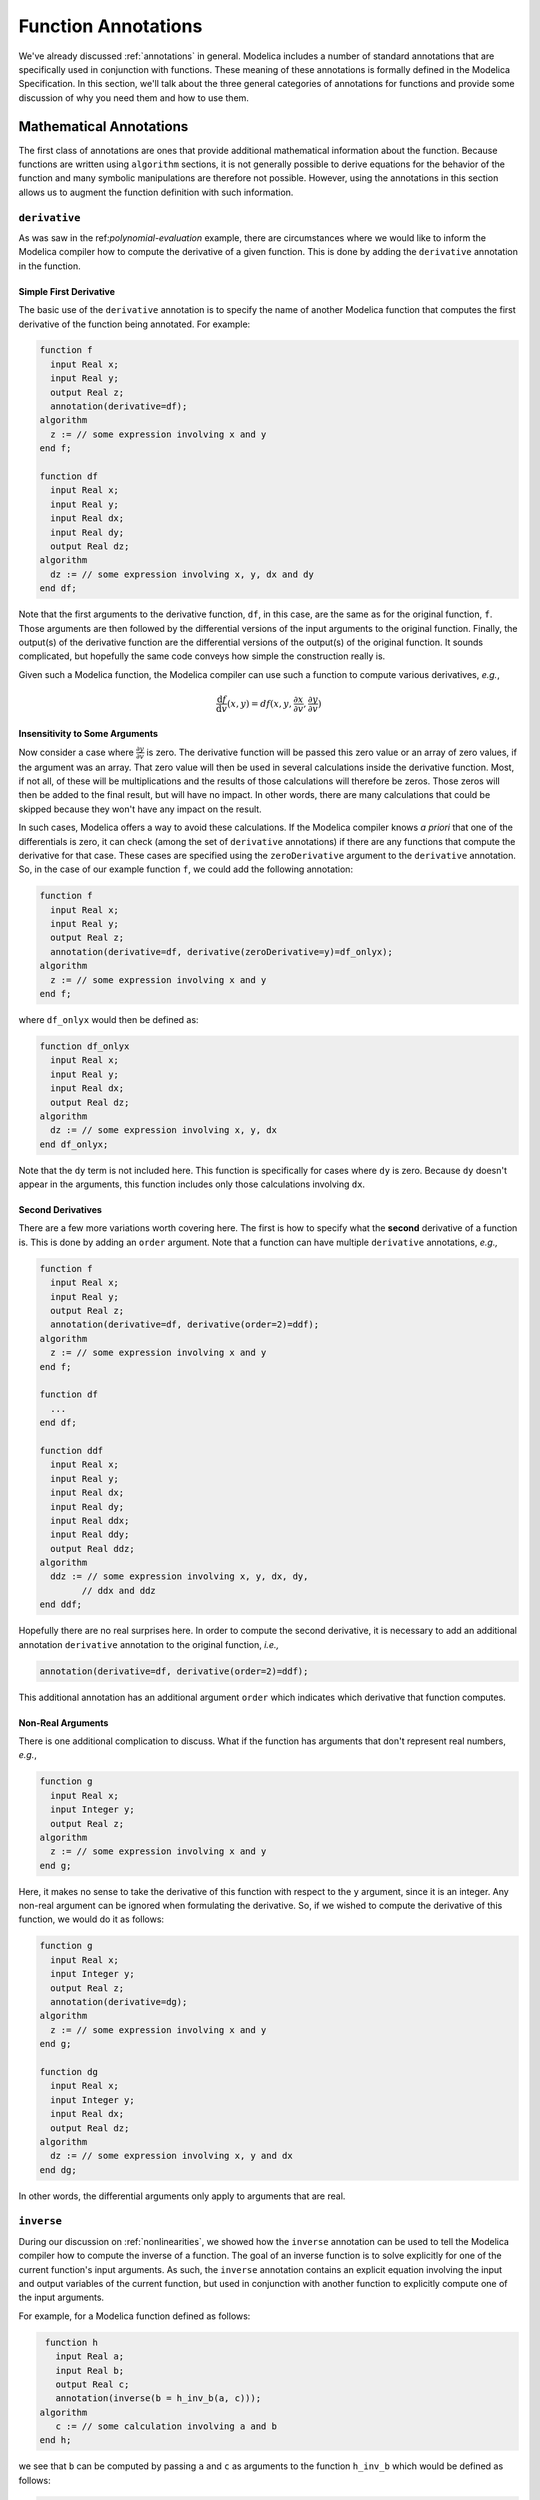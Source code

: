 .. _func-annotations:

Function Annotations
====================

We've already discussed :ref:`annotations` in general.  Modelica
includes a number of standard annotations that are specifically used
in conjunction with functions.  These meaning of these annotations is
formally defined in the Modelica Specification.  In this section,
we'll talk about the three general categories of annotations for
functions and provide some discussion of why you need them and how to
use them.

Mathematical Annotations
------------------------

The first class of annotations are ones that provide additional
mathematical information about the function.  Because functions are
written using ``algorithm`` sections, it is not generally possible to
derive equations for the behavior of the function and many symbolic
manipulations are therefore not possible.  However, using the
annotations in this section allows us to augment the function
definition with such information.

``derivative``
~~~~~~~~~~~~~~

.. index:: ! annotations; standard annotations; derivative

As was saw in the ref:`polynomial-evaluation` example, there are
circumstances where we would like to inform the Modelica compiler how
to compute the derivative of a given function.  This is done by adding
the ``derivative`` annotation in the function.

Simple First Derivative
^^^^^^^^^^^^^^^^^^^^^^^

The basic use of the ``derivative`` annotation is to specify the name
of another Modelica function that computes the first derivative of the
function being annotated.  For example:

.. code-block:: modelica

    function f
      input Real x;
      input Real y;
      output Real z;
      annotation(derivative=df);   
    algorithm
      z := // some expression involving x and y
    end f;

    function df
      input Real x;
      input Real y;
      input Real dx;
      input Real dy;
      output Real dz;
    algorithm
      dz := // some expression involving x, y, dx and dy
    end df;

Note that the first arguments to the derivative function, ``df``, in
this case, are the same as for the original function, ``f``.  Those
arguments are then followed by the differential versions of the input
arguments to the original function.  Finally, the output(s) of the
derivative function are the differential versions of the output(s) of
the original function.  It sounds complicated, but hopefully the same
code conveys how simple the construction really is.

Given such a Modelica function, the Modelica compiler can use such a
function to compute various derivatives, *e.g.*,

.. math::

    \frac{\mathrm{d}f}{\mathrm{d}v}(x,y) = df(x, y, \frac{\partial
    x}{\partial v}, \frac{\partial y}{\partial v})

Insensitivity to Some Arguments
^^^^^^^^^^^^^^^^^^^^^^^^^^^^^^^

Now consider a case where :math:`\frac{\partial y}{\partial v}` is
zero.  The derivative function will be passed this zero value or an
array of zero values, if the argument was an array.  That zero value
will then be used in several calculations inside the derivative
function. Most, if not all, of these will be multiplications and the
results of those calculations will therefore be zeros.  Those zeros
will then be added to the final result, but will have no impact.  In
other words, there are many calculations that could be skipped because
they won't have any impact on the result.

In such cases, Modelica offers a way to avoid these calculations.  If
the Modelica compiler knows *a priori* that one of the differentials
is zero, it can check (among the set of ``derivative`` annotations)
if there are any functions that compute the derivative for that case.
These cases are specified using the ``zeroDerivative`` argument to the
``derivative`` annotation.  So, in the case of our example function
``f``, we could add the following annotation:

.. code-block:: modelica

    function f
      input Real x;
      input Real y;
      output Real z;
      annotation(derivative=df, derivative(zeroDerivative=y)=df_onlyx);   
    algorithm
      z := // some expression involving x and y
    end f;

where ``df_onlyx`` would then be defined as:

.. code-block:: modelica

    function df_onlyx
      input Real x;
      input Real y;
      input Real dx;
      output Real dz;
    algorithm
      dz := // some expression involving x, y, dx
    end df_onlyx;

Note that the ``dy`` term is not included here.  This function is
specifically for cases where ``dy`` is zero.  Because ``dy`` doesn't
appear in the arguments, this function includes only those
calculations involving ``dx``.

Second Derivatives
^^^^^^^^^^^^^^^^^^

There are a few more variations worth covering here.  The first is how
to specify what the **second** derivative of a function is.  This is
done by adding an ``order`` argument.  Note that a function can have
multiple ``derivative`` annotations, *e.g.,*

.. code-block:: modelica

    function f
      input Real x;
      input Real y;
      output Real z;
      annotation(derivative=df, derivative(order=2)=ddf);
    algorithm
      z := // some expression involving x and y
    end f;

    function df
      ...
    end df;

    function ddf
      input Real x;
      input Real y;
      input Real dx;
      input Real dy;
      input Real ddx;
      input Real ddy;
      output Real ddz;
    algorithm
      ddz := // some expression involving x, y, dx, dy,
            // ddx and ddz
    end ddf;

Hopefully there are no real surprises here.  In order to compute the
second derivative, it is necessary to add an additional annotation
``derivative`` annotation to the original function, *i.e.,*

.. code-block:: modelica

    annotation(derivative=df, derivative(order=2)=ddf);

This additional annotation has an additional argument ``order`` which
indicates which derivative that function computes.

Non-Real Arguments
^^^^^^^^^^^^^^^^^^

There is one additional complication to discuss.  What if the function has
arguments that don't represent real numbers, *e.g.*,

.. code-block:: modelica

    function g
      input Real x;
      input Integer y;
      output Real z;
    algorithm
      z := // some expression involving x and y
    end g;

Here, it makes no sense to take the derivative of this function with
respect to the ``y`` argument, since it is an integer.  Any non-real
argument can be ignored when formulating the derivative.  So, if we
wished to compute the derivative of this function, we would do it as
follows:

.. code-block:: modelica

    function g
      input Real x;
      input Integer y;
      output Real z;
      annotation(derivative=dg);
    algorithm
      z := // some expression involving x and y
    end g;

    function dg
      input Real x;
      input Integer y;
      input Real dx;
      output Real dz;
    algorithm
      dz := // some expression involving x, y and dx
    end dg;

In other words, the differential arguments only apply to arguments
that are real.


``inverse``
~~~~~~~~~~~

.. index:: ! annotations; standard annotations; inverse

During our discussion on :ref:`nonlinearities`, we showed how the
``inverse`` annotation can be used to tell the Modelica compiler how
to compute the inverse of a function.  The goal of an inverse function
is to solve explicitly for one of the current function's input
arguments.  As such, the ``inverse`` annotation contains an explicit
equation involving the input and output variables of the current
function, but used in conjunction with another function to explicitly
compute one of the input arguments.

For example, for a Modelica function defined as follows:

.. code-block:: modelica

    function h
      input Real a;
      input Real b;
      output Real c;
      annotation(inverse(b = h_inv_b(a, c)));
   algorithm
      c := // some calculation involving a and b
   end h;

we see that ``b`` can be computed by passing ``a`` and ``c`` as
arguments to the function ``h_inv_b`` which would be defined as
follows:

.. code-block:: modelica

    function h_inv_b
      input Real a;
      input Real c;
      output Real b;
   algorithm
      b := // some calculation involving a and c
   end h_inv_b;


Code Generation
---------------

The next class of annotations are related to how function definitions
are translated into code for simulation.  These annotations allow the
model developer to provide hints to the Modelica compiler on how the
code generation process should be done.

.. _inline-anno:

``Inline``
~~~~~~~~~~

.. index:: ! annotations; standard annotations; Inline

The ``Inline`` annotation is a hint to the Modelica compiler that the
statements in the function should be "inlined".  The value of the
annotation is used to suggest whether inlining should be done.  The
default value (if no ``Inline`` annotation is present) is ``false``.
The following is a function that uses the ``Inline`` annotation:

.. code-block:: modelica

    function SimpleCalculation
      input Real x;
      input Real y;
      output Real z;
      annotation(Inline=true);
    algorithm
      z := 2*x-y;
    end SimpleCalculation;

Here we see that the ``Inline`` annotation suggests that the Modelica
compiler should inline the ``SimpleCalculation`` function.  The
function is inlined by replacing invocations of the function
with the statements in the function that compute the output result.
This is useful for functions that perform very simple calculations.
In those cases, the "cost" (in CPU time) of calling the function is on
the same order of magnitude as the cost of the work performed by the
function.  By inlining the function, the cost of the function call can
be eliminated while still preserving the purpose of the function.

The ``Inline`` function is merely a hint to the Modelica compiler.
The compiler is not obligated to inline the function.  Also, the
compiler's ability to inline the function will depend on the
complexity of the function.  It is not necessary possible (or even
desirable) to inline a function in general.

``LateInline``
~~~~~~~~~~~~~~

.. index:: ! annotations; standard annotations; LateInline

Much like the :ref:`inline-anno` annotation, the ``LateInline``
function tells the Modelica compiler that it would be more efficient
to inline the function.  The ``LateInline`` annotation is also
assigned a ``Boolean`` value to specify whether the function should be
inlined or not.  The difference between the ``Inline`` and
``LateInline`` annotations is that ``LateInline`` indicates that
inlining should be performed after symbolic manipulation has been
performed.  A full discussion of the potential interactions between
inlining and other symbolic manipulations is beyond the scope of this
book.

It should be noted that the ``LateInline`` annotation takes precedence
over the ``Inline`` annotation if they are both applied to a function,
*i.e.,*

================  ==================  =========================
``Inline``        ``LateInline``      Interpretation
----------------  ------------------  -------------------------
``false``         ``false``           ``Inline=false``
``true``          ``false``           ``Inline=true``
``false``         ``true``            ``LateInline=true``
``true``          ``true``            ``LateInline=true``
================  ==================  =========================

.. _ext-functions:

External Functions
------------------

The final class of annotations are related to functions that are
defined as ``external``.  Such functions often depend on external
include files or libraries.  These annotations inform the Modelica
compiler of these dependencies and where to locate them.

.. _include-anno:

``Include``
~~~~~~~~~~~

.. index:: ! annotations; standard annotations; Include

The ``Include`` annotations is used whenever the code generated by a
Modelica compiler requires an include statement.  Typically this is
required when external libraries are being referenced.  The value of
the ``Include`` annotation should be the string that should be
inserted into the generated code, *e.g.,*

.. code-block:: modelica

    annotation(Include="#include \"mydefs.h\"");

.. todo:: is escaping discussed or is there an example?

.. note:: The value of the ``Include`` annotation is a string.  If it
	  included embedded strings, they need to be escaped.

.. _include-directory-anno:

``IncludeDirectory``
~~~~~~~~~~~~~~~~~~~~

.. index:: ! annotations; standard annotations; IncludeDirectory

As already discussed, the :ref:`include-anno` annotation allows
include directives to be inserted into generated code.  The
``IncludeDirectory`` annotation specifies what directory should be
searched to find the content specified with the ``Include``
annotation.

The value of this annotation is a string.  The string can represent a
directory or it can be a URL.  For example, the default
value for the ``IncludeDirectory`` annotation is:

.. code-block:: modelica

    IncludeDirectory=modelica://LibraryName/Resources/Include

We'll explain the meaning of these :ref:`modelica-urls` shortly.

``Library``
~~~~~~~~~~~

.. index:: ! annotations; standard annotations; Library

The ``Library`` annotation is used to specify any compiled libraries
that a function might depend on.  The value of library can be either a
simple string, representing the name of the library, or an array of
such strings, *i.e.,*

.. code-block:: modelica

    annotation(Library="somelib");

or

.. code-block:: modelica

    annotation(Library={"onelib","anotherlib"});

The Modelica compiler will then use this information during the
"linking" of the generated code.

``LibraryDirectory``
~~~~~~~~~~~~~~~~~~~~

.. index:: ! annotations; standard annotations; LibraryDirectory

We have the same issue with ``Library`` that we have with ``Include``.
The ``Library`` annotation tells us what we need to add, but not where
to find it.  In this way, the ``LibraryDirectory`` annotation serves
the same role as the :ref:`include-directory-anno` annotation.  Like
the ``IncludeDirectory`` annotation, it can also be a URL.  It's
default value is:

.. code-block:: modelica

    LibraryDirectory=modelica://LibraryName/Resources/Library
